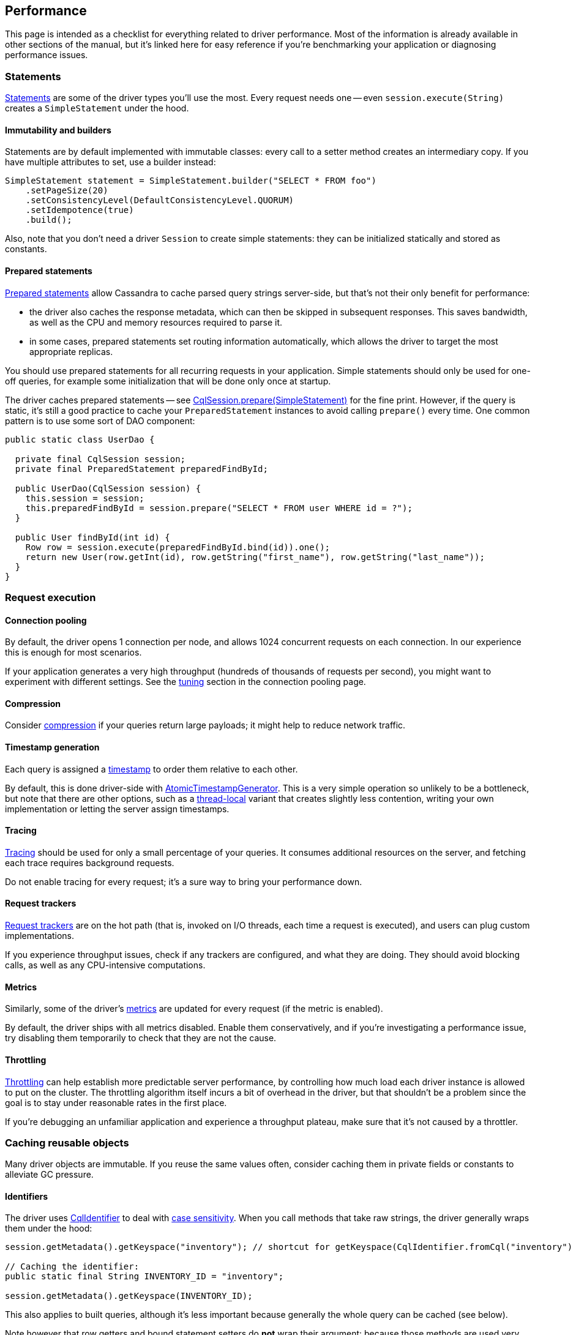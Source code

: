 == Performance

This page is intended as a checklist for everything related to driver performance.
Most of the information is already available in other sections of the manual, but it's linked here for easy reference if you're benchmarking your application or diagnosing performance issues.

=== Statements

link:../statements/[Statements] are some of the driver types you'll use the most.
Every request needs one -- even `session.execute(String)` creates a `SimpleStatement` under the hood.

==== Immutability and builders

Statements are by default implemented with immutable classes: every call to a setter method creates an intermediary copy.
If you have multiple attributes to set, use a builder instead:

[,java]
----
SimpleStatement statement = SimpleStatement.builder("SELECT * FROM foo")
    .setPageSize(20)
    .setConsistencyLevel(DefaultConsistencyLevel.QUORUM)
    .setIdempotence(true)
    .build();
----

Also, note that you don't need a driver `Session` to create simple statements: they can be initialized statically and stored as constants.

==== Prepared statements

link:../statements/prepared[Prepared statements] allow Cassandra to cache parsed query strings server-side, but that's not their only benefit for performance:

* the driver also caches the response metadata, which can then be skipped in subsequent responses.
This saves bandwidth, as well as the CPU and memory resources required to parse it.
* in some cases, prepared statements set routing information automatically, which allows the driver to target the most appropriate replicas.

You should use prepared statements for all recurring requests in your application.
Simple statements should only be used for one-off queries, for example some initialization that will be done only once at startup.

The driver caches prepared statements -- see https://docs.datastax.com/en/drivers/java/4.14/com/datastax/oss/driver/api/core/CqlSession.html#prepare-com.datastax.oss.driver.api.core.cql.SimpleStatement-[CqlSession.prepare(SimpleStatement)] for the fine print.
However, if the query is static, it's still a good practice to cache your `PreparedStatement` instances to avoid calling `prepare()` every time.
One common pattern is to use some sort of DAO component:

[,java]
----
public static class UserDao {

  private final CqlSession session;
  private final PreparedStatement preparedFindById;

  public UserDao(CqlSession session) {
    this.session = session;
    this.preparedFindById = session.prepare("SELECT * FROM user WHERE id = ?");
  }

  public User findById(int id) {
    Row row = session.execute(preparedFindById.bind(id)).one();
    return new User(row.getInt(id), row.getString("first_name"), row.getString("last_name"));
  }
}
----

=== Request execution

==== Connection pooling

By default, the driver opens 1 connection per node, and allows 1024 concurrent requests on each connection.
In our experience this is enough for most scenarios.

If your application generates a very high throughput (hundreds of thousands of requests per second),  you might want to experiment with different settings.
See the link:../pooling/#tuning[tuning] section in the connection pooling page.

==== Compression

Consider link:../compression/[compression] if your queries return large payloads;
it might help to reduce network traffic.

==== Timestamp generation

Each query is assigned a link:../query_timestamps/[timestamp] to order them relative to each other.

By default, this is done driver-side with link:../query_timestamps/#atomic-timestamp-generator[AtomicTimestampGenerator].
This is a very simple operation so unlikely to be a bottleneck, but note that there are other options, such as a link:../query_timestamps/#thread-local-timestamp-generator[thread-local] variant that creates slightly less contention, writing your own implementation or letting the server assign timestamps.

==== Tracing

link:../tracing/[Tracing] should be used for only a small percentage of your queries.
It consumes additional resources on the server, and fetching each trace requires background requests.

Do not enable tracing for every request;
it's a sure way to bring your performance down.

==== Request trackers

link:../request_tracker/[Request trackers] are on the hot path (that is, invoked on I/O threads, each time a request is executed), and users can plug custom implementations.

If you experience throughput issues, check if any trackers are configured, and what they are doing.
They should avoid blocking calls, as well as any CPU-intensive computations.

==== Metrics

Similarly, some of the driver's link:../metrics/[metrics] are updated for every request (if the metric is enabled).

By default, the driver ships with all metrics disabled.
Enable them conservatively, and if you're investigating a performance issue, try disabling them temporarily to check that they are not the cause.

==== Throttling

link:../throttling/[Throttling] can help establish more predictable server performance, by controlling how much load each driver instance is allowed to put on the cluster.
The throttling algorithm itself incurs a bit of overhead in the driver, but that shouldn't be a problem since the goal is to stay under reasonable rates in the first place.

If you're debugging an unfamiliar application and experience a throughput plateau, make sure that it's not caused by a throttler.

=== Caching reusable objects

Many driver objects are immutable.
If you reuse the same values often, consider caching them in private fields or constants to alleviate GC pressure.

==== Identifiers

The driver uses https://docs.datastax.com/en/drivers/java/4.14/com/datastax/oss/driver/api/core/CqlIdentifier.html[CqlIdentifier] to deal with link:../../case_sensitivity[case sensitivity].
When you call methods that take raw strings, the driver generally wraps them under the hood:

[,java]
----
session.getMetadata().getKeyspace("inventory"); // shortcut for getKeyspace(CqlIdentifier.fromCql("inventory")

// Caching the identifier:
public static final String INVENTORY_ID = "inventory";

session.getMetadata().getKeyspace(INVENTORY_ID);
----

This also applies to built queries, although it's less important because generally the whole query can be cached (see below).

Note however that row getters and bound statement setters do *not* wrap their argument: because those methods are used very often, they handle raw strings with an optimized algorithm that does not require creating an identifier (the rules are detailed https://docs.datastax.com/en/drivers/java/4.14/com/datastax/oss/driver/api/core/data/AccessibleByName.html[here]).

[,java]
----
// No need to extract a CqlIdentifier, raw strings are handled efficiently:
Row row = session.execute("SELECT * FROM user WHERE id = 1").one();
row.getInt("age");

PreparedStatement pst = session.prepare("UPDATE user SET name=:name WHERE id=:id");
pst.bind().setInt("age", 25);
----

==== Type tokens

https://docs.datastax.com/en/drivers/java/4.14/com/datastax/oss/driver/api/core/type/reflect/GenericType.html[GenericType] is used to express complex generic types -- such as link:../#collection-types[nested collections] -- in getters and setters.
These objects are immutable and stateless, so they are good candidates for constants:

[,java]
----
public static final GenericType<Set<List<String>>> SET_OF_LIST_OF_STRING = new GenericType<Set<List<String>>>() {};

Set<List<String>> teams = row.get("teams", SET_OF_LIST_OF_STRING);
----

`GenericType` itself already exposes a few of those constants.
You can create your own utility class to store yours.

==== Built queries

Similarly, link:../../query_builder/[built queries] are immutable and don't need a reference to a live driver instance.
If you create them statically, they can be stored as constants:

[,java]
----
public static final BuildableQuery SELECT_SERVER_VERSION =
    selectFrom("system", "local").column("release_version");
----

Note that you don't necessarily need to extract `CqlIdentifier` constants since the construction already happens at initialization time.

==== Derived configuration profiles

The configuration API allows you to build link:../configuration/#derived-profiles[derived profiles] at runtime.

[,java]
----
DriverExecutionProfile dynamicProfile =
  defaultProfile.withString(
      DefaultDriverOption.REQUEST_CONSISTENCY, DefaultConsistencyLevel.EACH_QUORUM.name());
----

Their use is generally discouraged (you should define profiles statically in the configuration file as much as possible), but if there's no other way and you reuse them over time, store them instead of recreating them each time.

=== Metadata

The driver maintains link:../metadata/[metadata] about the state of the Cassandra cluster.
This work is done on dedicated "admin" threads (see the <<thread-pooling,thread pooling>> section below), so it's not in direct competition with regular requests.

==== Filtering

You can disable entire parts of the metadata with those configuration options:

----
datastax-java-driver.advanced.metadata {
  schema.enabled = true
  token-map.enabled = true
}
----

This will save CPU and memory resources, but you lose some driver features:

* if schema is disabled, `session.getMetadata().getKeyspaces()` will always be empty: your application won't be able to inspect the database schema dynamically.
* if the token map is disabled, `session.getMetadata().getTokenMap()` will always be empty, and you lose the ability to use link:../load_balancing/#token-aware[token-aware routing].

Note that disabling the schema implicitly disables the token map (because computing the token map requires the keyspace replication settings).

Perhaps more interestingly, metadata can be link:../metadata/schema/#filtering[filtered] to a specific subset of keyspaces.
This is handy if you connect to a shared cluster that holds data for multiple applications:

----
datastax-java-driver.advanced.metadata {
  schema.refreshed-keyspaces = [ "users", "inventory" ]
}
----

To get a sense of the time spent on metadata refreshes, enable link:../logging/[debug logs] and look for entries like this:

----
[s0-io-0] DEBUG c.d.o.d.i.c.m.s.q.CassandraSchemaQueries - [s0] Schema queries took 88 ms
[s0-admin-0] DEBUG c.d.o.d.i.c.m.s.p.CassandraSchemaParser - [s0] Schema parsing took 71 ms
[s0-admin-0] DEBUG c.d.o.d.i.c.metadata.DefaultMetadata - [s0] Refreshing token map (only schema has changed)
[s0-admin-0] DEBUG c.d.o.d.i.c.m.token.DefaultTokenMap - [s0] Computing keyspace-level data for {system_auth={class=org.apache.cassandra.locator.SimpleStrategy, replication_factor=1}, system_schema={class=org.apache.cassandra.locator.LocalStrategy}, system_distributed={class=org.apache.cassandra.locator.SimpleStrategy, replication_factor=3}, system={class=org.apache.cassandra.locator.LocalStrategy}, system_traces={class=org.apache.cassandra.locator.SimpleStrategy, replication_factor=2}}
[s0-admin-0] DEBUG c.d.o.d.i.c.m.token.DefaultTokenMap - [s0] Computing new keyspace-level data for {class=org.apache.cassandra.locator.SimpleStrategy, replication_factor=1}
[s0-admin-0] DEBUG c.d.o.d.i.c.m.token.KeyspaceTokenMap - [s0] Computing keyspace-level data for {class=org.apache.cassandra.locator.SimpleStrategy, replication_factor=1} took 12 ms
[s0-admin-0] DEBUG c.d.o.d.i.c.m.token.DefaultTokenMap - [s0] Computing new keyspace-level data for {class=org.apache.cassandra.locator.LocalStrategy}
[s0-admin-0] DEBUG c.d.o.d.i.c.m.token.KeyspaceTokenMap - [s0] Computing keyspace-level data for {class=org.apache.cassandra.locator.LocalStrategy} took 1 ms
[s0-admin-0] DEBUG c.d.o.d.i.c.m.token.DefaultTokenMap - [s0] Computing new keyspace-level data for {class=org.apache.cassandra.locator.SimpleStrategy, replication_factor=3}
[s0-admin-0] DEBUG c.d.o.d.i.c.m.token.KeyspaceTokenMap - [s0] Computing keyspace-level data for {class=org.apache.cassandra.locator.SimpleStrategy, replication_factor=3} took 54 us
[s0-admin-0] DEBUG c.d.o.d.i.c.m.token.DefaultTokenMap - [s0] Computing new keyspace-level data for {class=org.apache.cassandra.locator.SimpleStrategy, replication_factor=2}
[s0-admin-0] DEBUG c.d.o.d.i.c.m.token.KeyspaceTokenMap - [s0] Computing keyspace-level data for {class=org.apache.cassandra.locator.SimpleStrategy, replication_factor=2} took 98 us
[s0-admin-0] DEBUG c.d.o.d.i.c.metadata.DefaultMetadata - [s0] Rebuilding token map took 32 ms
[s0-admin-0] DEBUG c.d.o.d.i.c.metadata.MetadataManager - [s0] Applying schema refresh took 34 ms
----

==== Debouncing

The driver receives push notifications of schema and topology changes from the Cassandra cluster.
These signals are _debounced_, meaning that rapid series of events will be amortized, for example:

* if multiple schema objects are created or modified, only perform a single schema refresh at the end.
* if a node's status oscillates rapidly between UP and DOWN, wait for gossip to stabilize and only apply the last state.

Debouncing is controlled by these configuration options (shown here with their defaults):

----
datastax-java-driver.advanced.metadata {
  topology-event-debouncer {
    # How long the driver waits to propagate an event. If another event is received within that
    # time, the window is reset and a batch of accumulated events will be delivered.
    window = 1 second

    # The maximum number of events that can accumulate. If this count is reached, the events are
    # delivered immediately and the time window is reset.
    max-events = 20
  }
  schema.debouncer {
    window = 1 second
    max-events = 20
  }
}
----

You may adjust those settings depending on your application's needs: higher values mean less impact on performance, but the driver will be slower to react to changes.

==== Schema updates

You should group your schema changes as much as possible.

Every change made from a client will be pushed to all other clients, causing them to refresh their metadata.
If you have multiple client instances, it might be a good idea to link:../metadata/schema/#enabling-disabling[deactivate the metadata] on all clients while you apply the updates, and reactivate it at the end (reactivating will trigger an immediate refresh, so you might want to ramp up clients to avoid a "thundering herd" effect).

Schema changes have to replicate to all nodes in the cluster.
To minimize the chance of schema disagreement errors:

* apply your changes serially.
The driver handles this automatically by checking for link:../metadata/schema/#schema-agreement[schema agreement] after each DDL query.
Run them from the same application thread, and, if you use the asynchronous API, chain the futures properly.
* send all the changes to the same coordinator.
This is one of the rare cases where we recommend using https://docs.datastax.com/en/drivers/java/4.14/com/datastax/oss/driver/api/core/cql/Statement.html#setNode-com.datastax.oss.driver.api.core.metadata.Node-[Statement.setNode()].

=== Thread pooling

The driver architecture is designed around two code paths:

* the *hot path* is everything directly related to the execution of requests: encoding/decoding driver types to/from low-level binary payloads, and network I/O.
This is where the driver spends most of its cycles in a typical application: when we have to make design tradeoffs, performance is always the priority.
Hot code runs on 3 categories of threads:
 ** your application's thread for the construction of statements;
 ** the driver's "I/O" event loop group for encoding/decoding and network I/O.
You can configure it with the options in `datastax-java-driver.advanced.netty.io-group`.
 ** the driver's "timer" thread for request timeouts and speculative executions.
See `datastax-java-driver.advanced.netty.timer`.
* the *cold path* is for all administrative tasks: managing the link:../control_connection[control connection], parsing link:../metadata/[metadata], reacting to cluster events (node going up/down, getting added/removed, etc), and scheduling periodic events (reconnections, reloading the configuration).
Comparatively, these tasks happen less often, and are less critical (for example, stale schema metadata is not a blocker for request execution).
They are scheduled on a separate "admin" event loop group, controlled by the options in `datastax-java-driver.advanced.netty.admin-group`.

By default, the number of I/O threads is set to `Runtime.getRuntime().availableProcessors() * 2`, and the number of admin threads to 2.
It's hard to give one-size-fits-all recommendations because every case is different, but you might want to try lowering I/O threads, especially if your application already creates a lot of threads on its side.

Note that you can gain more fine-grained control over thread pools via the link:../../api_conventions[internal] API (look at the `NettyOptions` interface).
In particular, it is possible to reuse the same event loop group for I/O, admin tasks, and even your application code (the driver's internal code is fully asynchronous so it will never block any thread).
The timer is the only one that will have to stay on a separate thread.
